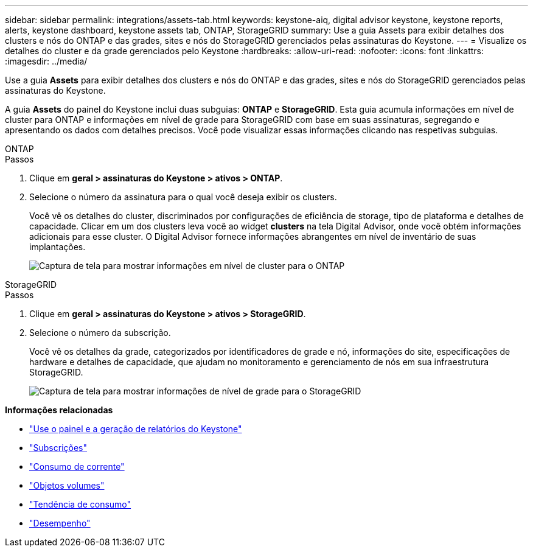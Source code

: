 ---
sidebar: sidebar 
permalink: integrations/assets-tab.html 
keywords: keystone-aiq, digital advisor keystone, keystone reports, alerts, keystone dashboard, keystone assets tab, ONTAP, StorageGRID 
summary: Use a guia Assets para exibir detalhes dos clusters e nós do ONTAP e das grades, sites e nós do StorageGRID gerenciados pelas assinaturas do Keystone. 
---
= Visualize os detalhes do cluster e da grade gerenciados pelo Keystone
:hardbreaks:
:allow-uri-read: 
:nofooter: 
:icons: font
:linkattrs: 
:imagesdir: ../media/


[role="lead"]
Use a guia *Assets* para exibir detalhes dos clusters e nós do ONTAP e das grades, sites e nós do StorageGRID gerenciados pelas assinaturas do Keystone.

A guia *Assets* do painel do Keystone inclui duas subguias: *ONTAP* e *StorageGRID*. Esta guia acumula informações em nível de cluster para ONTAP e informações em nível de grade para StorageGRID com base em suas assinaturas, segregando e apresentando os dados com detalhes precisos. Você pode visualizar essas informações clicando nas respetivas subguias.

[role="tabbed-block"]
====
.ONTAP
--
.Passos
. Clique em *geral > assinaturas do Keystone > ativos > ONTAP*.
. Selecione o número da assinatura para o qual você deseja exibir os clusters.
+
Você vê os detalhes do cluster, discriminados por configurações de eficiência de storage, tipo de plataforma e detalhes de capacidade. Clicar em um dos clusters leva você ao widget *clusters* na tela Digital Advisor, onde você obtém informações adicionais para esse cluster. O Digital Advisor fornece informações abrangentes em nível de inventário de suas implantações.

+
image:assets-tab-3.png["Captura de tela para mostrar informações em nível de cluster para o ONTAP"]



--
.StorageGRID
--
.Passos
. Clique em *geral > assinaturas do Keystone > ativos > StorageGRID*.
. Selecione o número da subscrição.
+
Você vê os detalhes da grade, categorizados por identificadores de grade e nó, informações do site, especificações de hardware e detalhes de capacidade, que ajudam no monitoramento e gerenciamento de nós em sua infraestrutura StorageGRID.

+
image:assets-tab-storagegrid.png["Captura de tela para mostrar informações de nível de grade para o StorageGRID"]



--
====
*Informações relacionadas*

* link:../integrations/aiq-keystone-details.html["Use o painel e a geração de relatórios do Keystone"]
* link:../integrations/subscriptions-tab.html["Subscrições"]
* link:../integrations/current-usage-tab.html["Consumo de corrente"]
* link:../integrations/volumes-objects-tab.html["Objetos  volumes"]
* link:../integrations/capacity-trend-tab.html["Tendência de consumo"]
* link:../integrations/performance-tab.html["Desempenho"]

